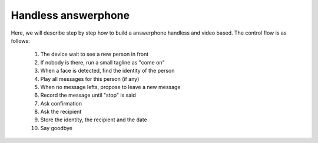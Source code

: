 Handless answerphone
====================

Here, we will describe step by step how to build a answerphone
handless and video based. The control flow is as follows:

 1. The device wait to see a new person in front 
 2. If nobody is there, run a small tagline as "come on"
 3. When a face is detected, find the identity of the person
 4. Play all messages for this person (if any)
 5. When no message lefts, propose to leave a new message
 6. Record the message until "stop" is said
 7. Ask confirmation
 8. Ask the recipient
 9. Store the identity, the recipient and the date
 10. Say goodbye


